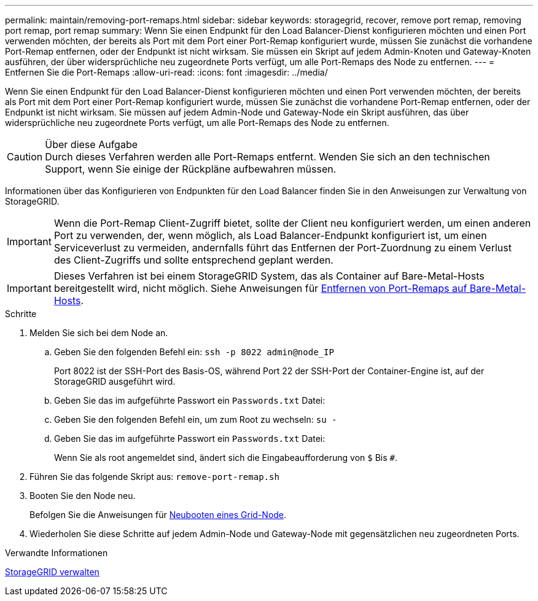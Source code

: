 ---
permalink: maintain/removing-port-remaps.html 
sidebar: sidebar 
keywords: storagegrid, recover, remove port remap, removing port remap, port remap 
summary: Wenn Sie einen Endpunkt für den Load Balancer-Dienst konfigurieren möchten und einen Port verwenden möchten, der bereits als Port mit dem Port einer Port-Remap konfiguriert wurde, müssen Sie zunächst die vorhandene Port-Remap entfernen, oder der Endpunkt ist nicht wirksam. Sie müssen ein Skript auf jedem Admin-Knoten und Gateway-Knoten ausführen, der über widersprüchliche neu zugeordnete Ports verfügt, um alle Port-Remaps des Node zu entfernen. 
---
= Entfernen Sie die Port-Remaps
:allow-uri-read: 
:icons: font
:imagesdir: ../media/


[role="lead"]
Wenn Sie einen Endpunkt für den Load Balancer-Dienst konfigurieren möchten und einen Port verwenden möchten, der bereits als Port mit dem Port einer Port-Remap konfiguriert wurde, müssen Sie zunächst die vorhandene Port-Remap entfernen, oder der Endpunkt ist nicht wirksam. Sie müssen auf jedem Admin-Node und Gateway-Node ein Skript ausführen, das über widersprüchliche neu zugeordnete Ports verfügt, um alle Port-Remaps des Node zu entfernen.

.Über diese Aufgabe

CAUTION: Durch dieses Verfahren werden alle Port-Remaps entfernt. Wenden Sie sich an den technischen Support, wenn Sie einige der Rückpläne aufbewahren müssen.

Informationen über das Konfigurieren von Endpunkten für den Load Balancer finden Sie in den Anweisungen zur Verwaltung von StorageGRID.


IMPORTANT: Wenn die Port-Remap Client-Zugriff bietet, sollte der Client neu konfiguriert werden, um einen anderen Port zu verwenden, der, wenn möglich, als Load Balancer-Endpunkt konfiguriert ist, um einen Serviceverlust zu vermeiden, andernfalls führt das Entfernen der Port-Zuordnung zu einem Verlust des Client-Zugriffs und sollte entsprechend geplant werden.


IMPORTANT: Dieses Verfahren ist bei einem StorageGRID System, das als Container auf Bare-Metal-Hosts bereitgestellt wird, nicht möglich. Siehe Anweisungen für xref:removing-port-remaps-on-bare-metal-hosts.adoc[Entfernen von Port-Remaps auf Bare-Metal-Hosts].

.Schritte
. Melden Sie sich bei dem Node an.
+
.. Geben Sie den folgenden Befehl ein: `ssh -p 8022 admin@node_IP`
+
Port 8022 ist der SSH-Port des Basis-OS, während Port 22 der SSH-Port der Container-Engine ist, auf der StorageGRID ausgeführt wird.

.. Geben Sie das im aufgeführte Passwort ein `Passwords.txt` Datei:
.. Geben Sie den folgenden Befehl ein, um zum Root zu wechseln: `su -`
.. Geben Sie das im aufgeführte Passwort ein `Passwords.txt` Datei:
+
Wenn Sie als root angemeldet sind, ändert sich die Eingabeaufforderung von `$` Bis `#`.



. Führen Sie das folgende Skript aus: `remove-port-remap.sh`
. Booten Sie den Node neu.
+
Befolgen Sie die Anweisungen für xref:rebooting-grid-node.adoc[Neubooten eines Grid-Node].

. Wiederholen Sie diese Schritte auf jedem Admin-Node und Gateway-Node mit gegensätzlichen neu zugeordneten Ports.


.Verwandte Informationen
xref:../admin/index.adoc[StorageGRID verwalten]
